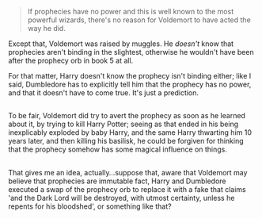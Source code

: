 :PROPERTIES:
:Author: Avaday_Daydream
:Score: 7
:DateUnix: 1482785814.0
:DateShort: 2016-Dec-27
:END:

#+begin_quote
  If prophecies have no power and this is well known to the most powerful wizards, there's no reason for Voldemort to have acted the way he did.
#+end_quote

Except that, Voldemort was raised by muggles. He /doesn't/ know that prophecies aren't binding in the slightest, otherwise he wouldn't have been after the prophecy orb in book 5 at all.

For that matter, Harry doesn't know the prophecy isn't binding either; like I said, Dumbledore has to explicitly tell him that the prophecy has no power, and that it doesn't have to come true. It's just a prediction.

** 
   :PROPERTIES:
   :CUSTOM_ID: section
   :END:
To be fair, Voldemort did try to avert the prophecy as soon as he learned about it, by trying to kill Harry Potter; seeing as that ended in his being inexplicably exploded by baby Harry, and the same Harry thwarting him 10 years later, and then killing his basilisk, he could be forgiven for thinking that the prophecy somehow has some magical influence on things.

** 
   :PROPERTIES:
   :CUSTOM_ID: section-1
   :END:
That gives me an idea, actually...suppose that, aware that Voldemort may believe that prophecies are immutable fact, Harry and Dumbledore executed a swap of the prophecy orb to replace it with a fake that claims 'and the Dark Lord will be destroyed, with utmost certainty, unless he repents for his bloodshed', or something like that?